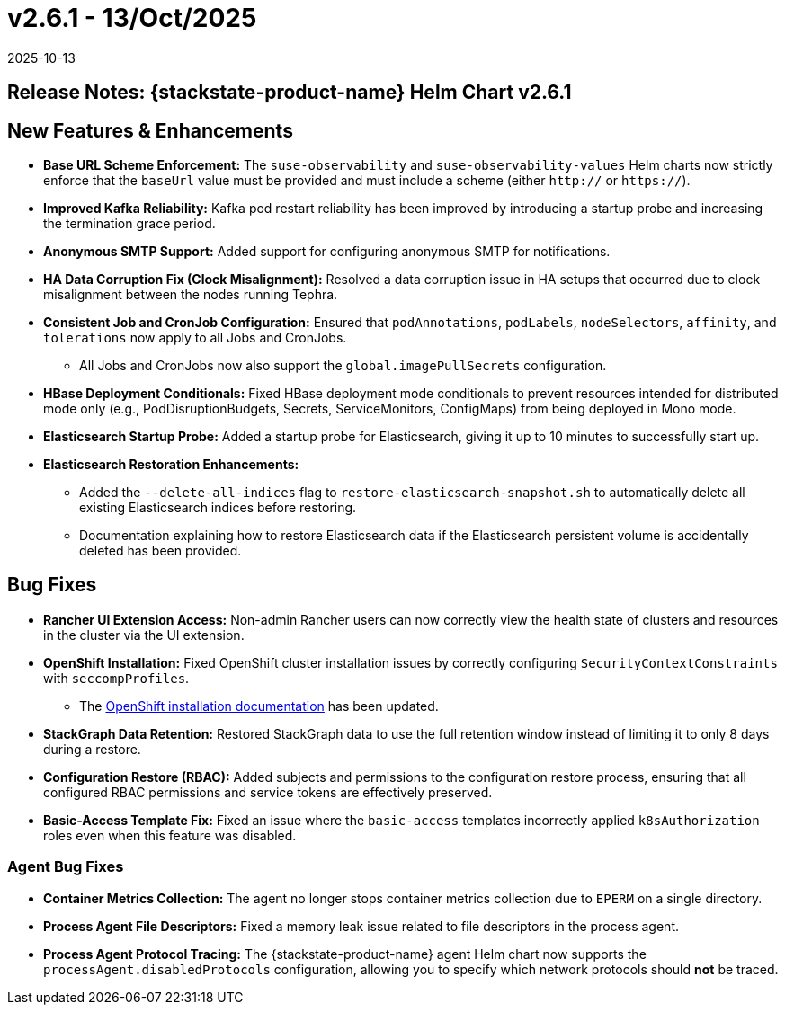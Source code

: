 = v2.6.1 - 13/Oct/2025
:revdate: 2025-10-13
:page-revdate: {revdate}
:description: SUSE Observability Self-hosted

== Release Notes: {stackstate-product-name} Helm Chart v2.6.1

== New Features & Enhancements

* *Base URL Scheme Enforcement:* The `suse-observability` and `suse-observability-values` Helm charts now strictly enforce that the `baseUrl` value must be provided and must include a scheme (either `http://` or `https://`).
* *Improved Kafka Reliability:* Kafka pod restart reliability has been improved by introducing a startup probe and increasing the termination grace period.
* *Anonymous SMTP Support:* Added support for configuring anonymous SMTP for notifications.
* *HA Data Corruption Fix (Clock Misalignment):* Resolved a data corruption issue in HA setups that occurred due to clock misalignment between the nodes running Tephra.
* *Consistent Job and CronJob Configuration:* Ensured that `podAnnotations`, `podLabels`, `nodeSelectors`, `affinity`, and `tolerations` now apply to all Jobs and CronJobs.
** All Jobs and CronJobs now also support the `global.imagePullSecrets` configuration.
* *HBase Deployment Conditionals:* Fixed HBase deployment mode conditionals to prevent resources intended for distributed mode only (e.g., PodDisruptionBudgets, Secrets, ServiceMonitors, ConfigMaps) from being deployed in Mono mode.
* *Elasticsearch Startup Probe:* Added a startup probe for Elasticsearch, giving it up to 10 minutes to successfully start up.
* *Elasticsearch Restoration Enhancements:*
** Added the `--delete-all-indices` flag to `restore-elasticsearch-snapshot.sh` to automatically delete all existing Elasticsearch indices before restoring.
** Documentation explaining how to restore Elasticsearch data if the Elasticsearch persistent volume is accidentally deleted has been provided.


== Bug Fixes

* *Rancher UI Extension Access:* Non-admin Rancher users can now correctly view the health state of clusters and resources in the cluster via the UI extension.
* *OpenShift Installation:* Fixed OpenShift cluster installation issues by correctly configuring `SecurityContextConstraints` with `seccompProfiles`.
** The  xref:setup/install-stackstate/kubernetes_openshift/openshift_install.adoc[OpenShift installation documentation] has been updated.
* *StackGraph Data Retention:* Restored StackGraph data to use the full retention window instead of limiting it to only 8 days during a restore.
* *Configuration Restore (RBAC):* Added subjects and permissions to the configuration restore process, ensuring that all configured RBAC permissions and service tokens are effectively preserved.
* *Basic-Access Template Fix:* Fixed an issue where the `basic-access` templates incorrectly applied `k8sAuthorization` roles even when this feature was disabled.

=== Agent Bug Fixes

* *Container Metrics Collection:* The agent no longer stops container metrics collection due to `EPERM` on a single directory.
* *Process Agent File Descriptors:* Fixed a memory leak issue related to file descriptors in the process agent.
* *Process Agent Protocol Tracing:* The {stackstate-product-name} agent Helm chart now supports the `processAgent.disabledProtocols` configuration, allowing you to specify which network protocols should *not* be traced.
